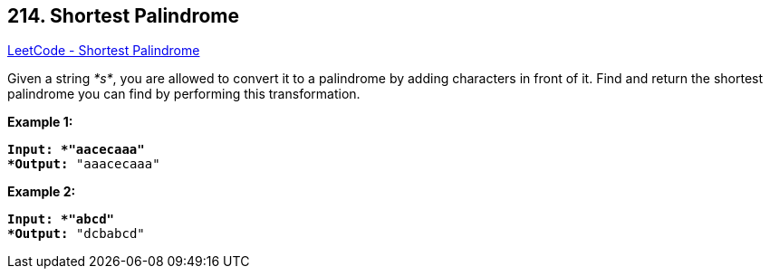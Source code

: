 == 214. Shortest Palindrome

https://leetcode.com/problems/shortest-palindrome/[LeetCode - Shortest Palindrome]

Given a string _*s*_, you are allowed to convert it to a palindrome by adding characters in front of it. Find and return the shortest palindrome you can find by performing this transformation.

*Example 1:*

[subs="verbatim,quotes"]
----
*Input: *`"aacecaaa"`
*Output:* `"aaacecaaa"`
----

*Example 2:*

[subs="verbatim,quotes"]
----
*Input: *`"abcd"`
*Output:* `"dcbabcd"`
----
